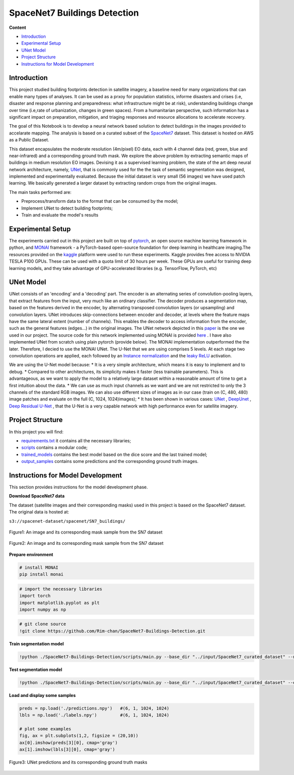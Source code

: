 ======
SpaceNet7 Buildings Detection
======

**Content**

- `Introduction`_
- `Experimental Setup`_
- `UNet Model`_
- `Project Structure`_
- `Instructions for Model Development`_

Introduction
------------
This project studied building footprints detection in satellite imagery, a baseline need for many organizations that can enable many types of analyses. It can be used as a prxoy for population statistics, informe disasters and crises (i.e, disaster and response planning and preparedness: what infrastructure might be at risk), understanding buildings change over time (i.e,rate of urbanization, changes in green spaces). From a humanitarian perspective, such information has a significant impact on preparation, mitigation, and triaging responses and resource allocations to accelerate recovery.

The goal of this Notebook is to develop a neural network based solution to detect buildings in the images provided to accelarate mapping. The analysis is based on a curated subset of the `SpaceNet7 <https://spacenet.ai/sn7-challenge/>`__ dataset. This dataset is hosted on AWS as a Public Dataset.  

This dataset encapsulates the moderate resolution (4m/pixel) EO data, each with 4 channel data (red, green, blue and near-infrared) and a corresponding ground truth mask. We explore the above problem by extracting semantic maps of buildings in medium resolution EO images. Devising it as a supervised learning problem, the state of the art deep neural network architecture, namely, `UNet <https://link.springer.com/chapter/10.1007/978-3-319-24574-4_28>`__, that is commonly used for the the task of semantic segmentation was designed, implemented and experimentally evaluated. Because the initial dataset is very small (56 images) we have used patch learning. We basically generated a larger dataset by extracting random crops from the original images. 

The main tasks performed are:

- Preprocess/transform data to the format that can be consumed by the model;
- Implement UNet to detect building footprints;
- Train and evaluate the model's results


Experimental Setup
------------------
The experiments carried out in this project are built on top of `pytorch <https://pytorch.org/>`__, an open source machine learning framework in python, and
`MONAI <https://monai.io/>`__ framework - a PyTorch-based open-source foundation for deep learning in healthcare imaging.The resources provided on the `kaggle <https://www.kaggle.com/>`__ platform were used to run these experiments. Kaggle provides free access to NVIDIA TESLA P100 GPUs. These can be used with a quota limit of 30 hours per week. These GPUs are useful for training deep learning models, and they take advantage of GPU-accelerated libraries (e.g. TensorFlow, PyTorch, etc)


UNet Model
----------

UNet consists of an 'encoding' and a 'decoding' part. The encoder is an alternating series of convolution-pooling layers, that extract features from the input, very much like an ordinary classifier. The decoder produces a segmentation map, based on the features derived in the encoder, by alternating transposed convolution layers (or upsampling) and convolution layers. UNet introduces skip-connections between encoder and decoder, at levels where the feature maps have the same lateral extent (number of channels). This enables the decoder to access information from the encoder, such as the general features (edges...) in the original images.
The UNet network depicted in this `paper <https://arxiv.org/pdf/2110.03352.pdf>`__ is the one we used in our project. The source code for this network implemented using MONAI is provided `here <https://docs.monai.io/en/stable/_modules/monai/networks/nets/dynunet.html>`__ . I have also implemented UNet from scratch using plain pytorch (provide below). The MONAI implementation outperformed the the later. Therefore, I decied to use the MONAI UNet. The U-Net that we are using comprises 5 levels. At each stage two convolution operations are applied, each followed by an `Instance normalization <https://paperswithcode.com/method/instance-normalization>`__  and the  `leaky ReLU <https://paperswithcode.com/method/leaky-relu>`__ activation. 

We are using the U-Net model because:
* It is a very simple architecture, which means it is easy to implement and to debug.
* Compared to other architectures, its simplicity makes it faster (less trainable parameters). This is advantageous, as we want to apply the model to a relatively large dataset within a reasonable amount of time to get a first intuition about the data. 
* We can use as much input channels as we want and we are not restricted to only the 3 channels of the standard RGB images. We can also use different sizes of images as in our case (train on (C, 480, 480) image patches and evaluate on the full (C, 1024, 1024)images);
* It has been shown in various cases: `UNet <hhttps://arxiv.org/pdf/1706.06169.pdf>`__ , `DeepUnet <https://https://arxiv.org/pdf/1709.00201.pdf>`__ , `Deep Residual U-Net <https://arxiv.org/pdf/1711.10684.pdf>`__ , that the U-Net is a very capable network with high performance even for satellite imagery. 


Project Structure
-----------------
In this project you will find:

* `requirements.txt <https://github.com/Rim-chan/SpaceNet7-Buildings-Detection/blob/main/requirements.txt>`__ it contains all the necessary libraries;
* `scripts <https://github.com/Rim-chan/SpaceNet7-Buildings-Detection/tree/main/scripts>`__ contains a modular code; 
* `trained_models <https://github.com/Rim-chan/SpaceNet7-Buildings-Detection/tree/main/trained_models>`__ contains the best model based on the dice score and the last trained model;
* `output_samples <https://github.com/Rim-chan/SpaceNet7-Buildings-Detection/tree/main/output_samples>`__ contains some predictions and the corresponding ground truth images.


Instructions for Model Development
----------------------------------

This section provides instructions for the model development phase.

**Download SpaceNet7 data**

The dataset (satellite images and their corresponding masks) used in this project is based on the SpaceNet7 dataset.
The original data is hosted at:

``s3://spacenet-dataset/spacenet/SN7_buildings/``


.. figure:: https://github.com/Rim-chan/SpaceNet7-Buildings-Detection/blob/main/SN7_images_masks/SN7_sample.PNG
    :align: center

    Figure1: An image and its corresponding mask sample from the SN7 dataset
   
.. figure:: https://github.com/Rim-chan/SpaceNet7-Buildings-Detection/blob/main/SN7_images_masks/patchified%20samples.PNG
    :align: center

    Figure2: An image and its corresponding mask sample from the SN7 dataset

  
 
**Prepare environment**

.. code:: python

  # install MONAI 
  pip install monai  


.. code:: python

  # import the necessary libraries
  import torch
  import matplotlib.pyplot as plt
  import numpy as np

.. code:: python

  # git clone source
  !git clone https://github.com/Rim-chan/SpaceNet7-Buildings-Detection.git


**Train segmentation model**

.. code:: python

  !python ./SpaceNet7-Buildings-Detection/scripts/main.py --base_dir "../input/SpaceNet7_curated_dataset" --num_epochs 10 --exec_mode 'train'

**Test segmentation model**

.. code:: python

  !python ./SpaceNet7-Buildings-Detection/scripts/main.py --base_dir "../input/SpaceNet7_curated_dataset" --exec_mode 'evaluate' --ckpt_path './last.ckpt'



**Load and display some samples**

.. code:: python

  preds = np.load('./predictions.npy')   #(6, 1, 1024, 1024)
  lbls = np.load('./labels.npy')         #(6, 1, 1024, 1024)

  # plot some examples
  fig, ax = plt.subplots(1,2, figsize = (20,10)) 
  ax[0].imshow(preds[3][0], cmap='gray') 
  ax[1].imshow(lbls[3][0], cmap='gray') 


.. figure:: https://github.com/Rim-chan/SpaceNet7-Buildings-Detection/blob/main/SN7_images_masks/OUTPUT.PNG
    :align: center
.. figure:: https://github.com/Rim-chan/SpaceNet7-Buildings-Detection/blob/main/SN7_images_masks/OUTPUT2.PNG
    :align: center

    Figure3: UNet predictions and its corresponding ground truth masks 
